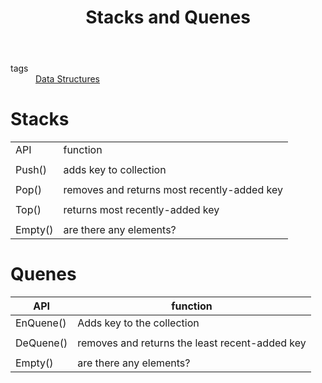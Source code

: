 #+title: Stacks and Quenes

- tags :: [[file:20201124134853-data_structures.org][Data Structures]]

* Stacks

| API     | function                                    |
|         |                                             |
| Push()  | adds key to collection                      |
|         |                                             |
| Pop()   | removes and returns most recently-added key |
|         |                                             |
| Top()   | returns most recently-added key             |
|         |                                             |
| Empty() | are there any elements?                     |



* Quenes

| API       | function                                       |
|-----------+------------------------------------------------|
| EnQuene() | Adds key to the collection                     |
|           |                                                |
| DeQuene() | removes and returns the least recent-added key |
|           |                                                |
| Empty()   | are there any elements?                        |

